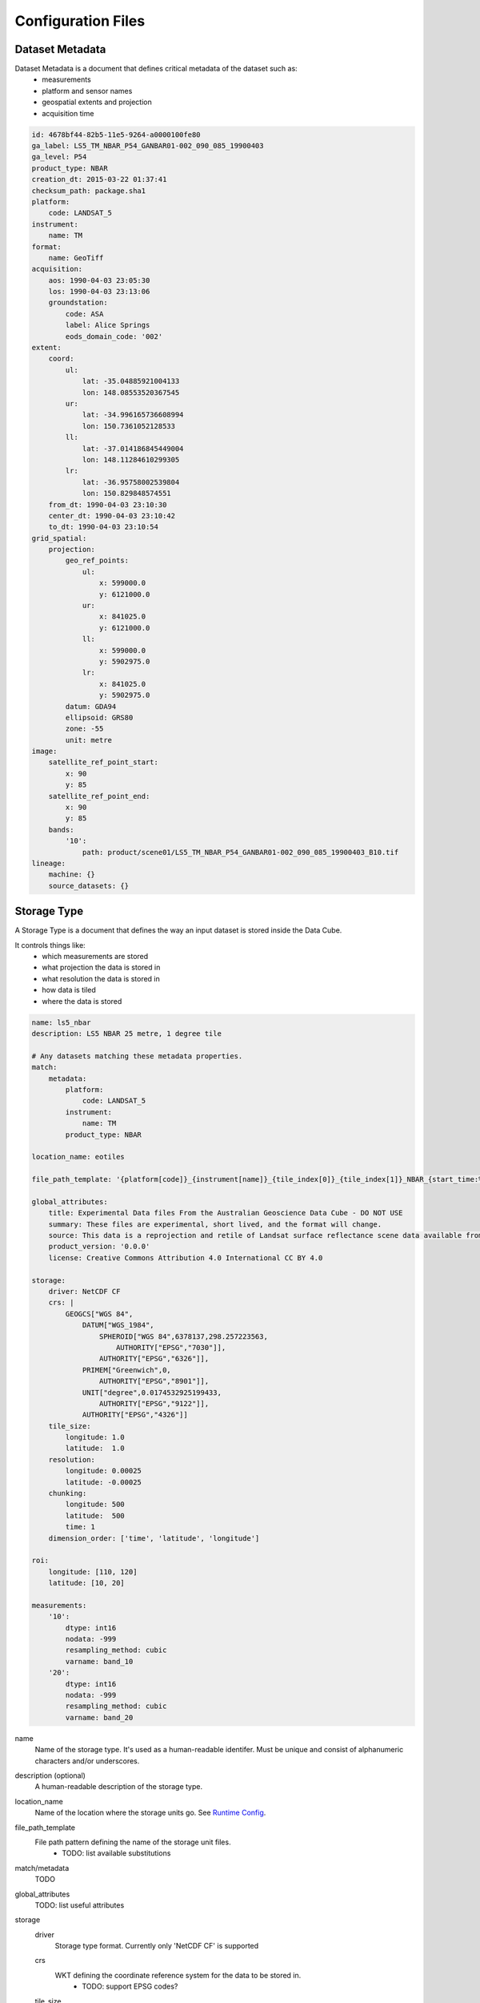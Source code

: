 Configuration Files
===================

.. _dataset-metadata-doc:

Dataset Metadata
----------------
Dataset Metadata is a document that defines critical metadata of the dataset such as:
    - measurements
    - platform and sensor names
    - geospatial extents and projection
    - acquisition time

.. code-block:: yaml

    id: 4678bf44-82b5-11e5-9264-a0000100fe80
    ga_label: LS5_TM_NBAR_P54_GANBAR01-002_090_085_19900403
    ga_level: P54
    product_type: NBAR
    creation_dt: 2015-03-22 01:37:41
    checksum_path: package.sha1
    platform:
        code: LANDSAT_5
    instrument:
        name: TM
    format:
        name: GeoTiff
    acquisition:
        aos: 1990-04-03 23:05:30
        los: 1990-04-03 23:13:06
        groundstation:
            code: ASA
            label: Alice Springs
            eods_domain_code: '002'
    extent:
        coord:
            ul:
                lat: -35.04885921004133
                lon: 148.08553520367545
            ur:
                lat: -34.996165736608994
                lon: 150.7361052128533
            ll:
                lat: -37.014186845449004
                lon: 148.11284610299305
            lr:
                lat: -36.95758002539804
                lon: 150.829848574551
        from_dt: 1990-04-03 23:10:30
        center_dt: 1990-04-03 23:10:42
        to_dt: 1990-04-03 23:10:54
    grid_spatial:
        projection:
            geo_ref_points:
                ul:
                    x: 599000.0
                    y: 6121000.0
                ur:
                    x: 841025.0
                    y: 6121000.0
                ll:
                    x: 599000.0
                    y: 5902975.0
                lr:
                    x: 841025.0
                    y: 5902975.0
            datum: GDA94
            ellipsoid: GRS80
            zone: -55
            unit: metre
    image:
        satellite_ref_point_start:
            x: 90
            y: 85
        satellite_ref_point_end:
            x: 90
            y: 85
        bands:
            '10':
                path: product/scene01/LS5_TM_NBAR_P54_GANBAR01-002_090_085_19900403_B10.tif
    lineage:
        machine: {}
        source_datasets: {}


.. _storage-type-doc:

Storage Type
------------
A Storage Type is a document that defines the way an input dataset is stored inside the Data Cube.

It controls things like:
    - which measurements are stored
    - what projection the data is stored in
    - what resolution the data is stored in
    - how data is tiled
    - where the data is stored

.. code-block:: yaml


    name: ls5_nbar
    description: LS5 NBAR 25 metre, 1 degree tile

    # Any datasets matching these metadata properties.
    match:
        metadata:
            platform:
                code: LANDSAT_5
            instrument:
                name: TM
            product_type: NBAR

    location_name: eotiles

    file_path_template: '{platform[code]}_{instrument[name]}_{tile_index[0]}_{tile_index[1]}_NBAR_{start_time:%Y-%m-%dT%H-%M-%S.%f}.nc'

    global_attributes:
        title: Experimental Data files From the Australian Geoscience Data Cube - DO NOT USE
        summary: These files are experimental, short lived, and the format will change.
        source: This data is a reprojection and retile of Landsat surface reflectance scene data available from /g/data/rs0/scenes/
        product_version: '0.0.0'
        license: Creative Commons Attribution 4.0 International CC BY 4.0

    storage:
        driver: NetCDF CF
        crs: |
            GEOGCS["WGS 84",
                DATUM["WGS_1984",
                    SPHEROID["WGS 84",6378137,298.257223563,
                        AUTHORITY["EPSG","7030"]],
                    AUTHORITY["EPSG","6326"]],
                PRIMEM["Greenwich",0,
                    AUTHORITY["EPSG","8901"]],
                UNIT["degree",0.0174532925199433,
                    AUTHORITY["EPSG","9122"]],
                AUTHORITY["EPSG","4326"]]
        tile_size:
            longitude: 1.0
            latitude:  1.0
        resolution:
            longitude: 0.00025
            latitude: -0.00025
        chunking:
            longitude: 500
            latitude:  500
            time: 1
        dimension_order: ['time', 'latitude', 'longitude']

    roi:
        longitude: [110, 120]
        latitude: [10, 20]

    measurements:
        '10':
            dtype: int16
            nodata: -999
            resampling_method: cubic
            varname: band_10
        '20':
            dtype: int16
            nodata: -999
            resampling_method: cubic
            varname: band_20


name
    Name of the storage type. It's used as a human-readable identifer. Must be unique and consist of
    alphanumeric characters and/or underscores.

description (optional)
    A human-readable description of the storage type.

location_name
    Name of the location where the storage units go. See `Runtime Config`_.

file_path_template
    File path pattern defining the name of the storage unit files.
        - TODO: list available substitutions

match/metadata
    TODO

global_attributes
    TODO: list useful attributes

storage
    driver
        Storage type format. Currently only 'NetCDF CF' is supported

    crs
        WKT defining the coordinate reference system for the data to be stored in.
            - TODO: support EPSG codes?

    tile_size
        Size of the tiles for the data to be stored in specified in projection units.
            - Use 'latitude' and 'longitude' if the projection is geographic, else use 'x' and 'y'

    resolution
        Resolution for the data to be stored in specified in projection units.
        Negative values flip the axis.

            - Use 'latitude' and 'longitude' if the projection is geographic, else use 'x' and 'y'

    chunking
        Size of the internal NetCDF chunks in 'pixels'.

    dimension_order
        Order of the dimensions for the data to be stored in.
            - Use 'latitude' and 'longitude' if the projection is geographic, else use 'x' and 'y'
            - TODO: currently ignored. Is it really needed?

roi (optional)
    Define region of interest for the subset of the data to be ingested
    Currently only bounding box specified in projection units is supported

measurements
    Mapping of the input measurement names as specified in `Dataset Metadata`_ to the per-measurement ingestion parameters

    dtype
        Data type to store the data in. One of (u)int(8,16,32,64), float32, float64

    resampling_method
        Resampling method. One of  nearest, cubic, bilinear, cubic_spline, lanczos, average.

    varname
        Name of the NetCDF variable to store the data in.

    nodata (optional)
        No data value

.. _runtime-config-doc:

Runtime Config
--------------
Runtime Config document specifies various runtime configuration options such as: database connection parameters and location mappings

.. code-block:: text

    [Data Cube]
    db_hostname: 130.56.244.227
    db_database: democube
    db_username: cube_user

    [locations]
    eotiles: file:///short/public/democube/
    v1tiles: file:///g/data/rs0/tiles/EPSG4326_1deg_0.00025pixel/

locations
    Mapping of location names to URI prefixes. How to reach each location from the current machine.
